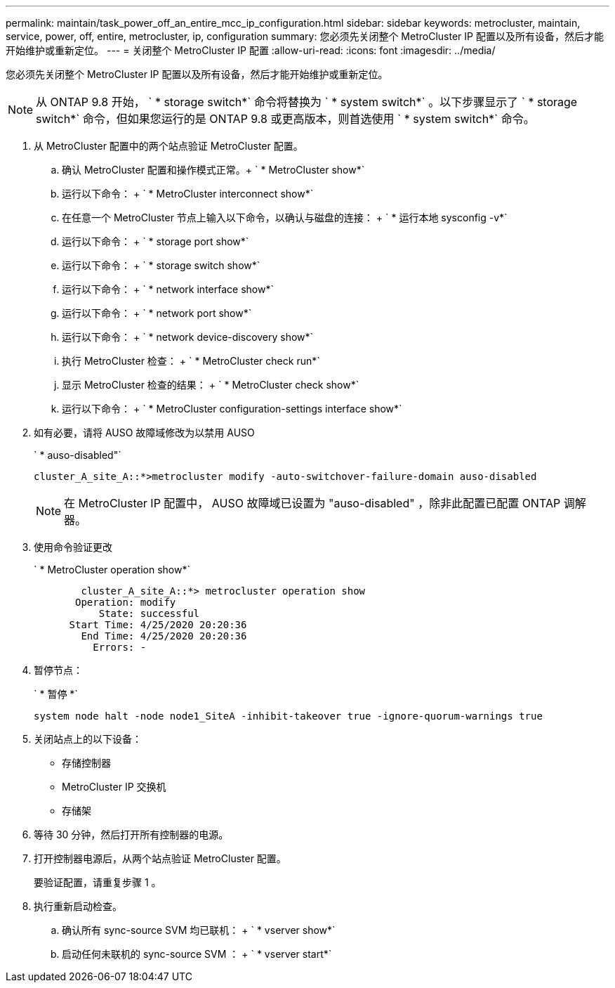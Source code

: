 ---
permalink: maintain/task_power_off_an_entire_mcc_ip_configuration.html 
sidebar: sidebar 
keywords: metrocluster, maintain, service, power, off, entire, metrocluster, ip, configuration 
summary: 您必须先关闭整个 MetroCluster IP 配置以及所有设备，然后才能开始维护或重新定位。 
---
= 关闭整个 MetroCluster IP 配置
:allow-uri-read: 
:icons: font
:imagesdir: ../media/


[role="lead"]
您必须先关闭整个 MetroCluster IP 配置以及所有设备，然后才能开始维护或重新定位。


NOTE: 从 ONTAP 9.8 开始， ` * storage switch*` 命令将替换为 ` * system switch*` 。以下步骤显示了 ` * storage switch*` 命令，但如果您运行的是 ONTAP 9.8 或更高版本，则首选使用 ` * system switch*` 命令。

. 从 MetroCluster 配置中的两个站点验证 MetroCluster 配置。
+
.. 确认 MetroCluster 配置和操作模式正常。+ ` * MetroCluster show*`
.. 运行以下命令： + ` * MetroCluster interconnect show*`
.. 在任意一个 MetroCluster 节点上输入以下命令，以确认与磁盘的连接： + ` * 运行本地 sysconfig -v*`
.. 运行以下命令： + ` * storage port show*`
.. 运行以下命令： + ` * storage switch show*`
.. 运行以下命令： + ` * network interface show*`
.. 运行以下命令： + ` * network port show*`
.. 运行以下命令： + ` * network device-discovery show*`
.. 执行 MetroCluster 检查： + ` * MetroCluster check run*`
.. 显示 MetroCluster 检查的结果： + ` * MetroCluster check show*`
.. 运行以下命令： + ` * MetroCluster configuration-settings interface show*`


. 如有必要，请将 AUSO 故障域修改为以禁用 AUSO
+
` * auso-disabled"`

+
[listing]
----
cluster_A_site_A::*>metrocluster modify -auto-switchover-failure-domain auso-disabled
----
+

NOTE: 在 MetroCluster IP 配置中， AUSO 故障域已设置为 "auso-disabled" ，除非此配置已配置 ONTAP 调解器。

. 使用命令验证更改
+
` * MetroCluster operation show*`

+
[listing]
----

	cluster_A_site_A::*> metrocluster operation show
       Operation: modify
           State: successful
      Start Time: 4/25/2020 20:20:36
        End Time: 4/25/2020 20:20:36
          Errors: -
----
. 暂停节点：
+
` * 暂停 *`

+
[listing]
----
system node halt -node node1_SiteA -inhibit-takeover true -ignore-quorum-warnings true
----
. 关闭站点上的以下设备：
+
** 存储控制器
** MetroCluster IP 交换机
** 存储架


. 等待 30 分钟，然后打开所有控制器的电源。
. 打开控制器电源后，从两个站点验证 MetroCluster 配置。
+
要验证配置，请重复步骤 1 。

. 执行重新启动检查。
+
.. 确认所有 sync-source SVM 均已联机： + ` * vserver show*`
.. 启动任何未联机的 sync-source SVM ： + ` * vserver start*`



